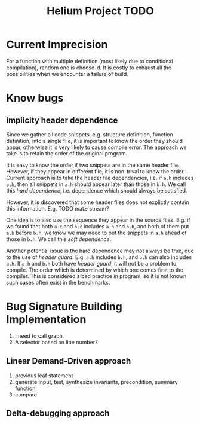 #+TITLE: Helium Project TODO


* Current Imprecision
For a function with multiple definition (most likely due to conditional compilation),
random one is choose-d.
It is costly to exhaust all the possibilities when we encounter a failure of build.

* Know bugs
** implicity header dependence
Since we gather all code snippets, e.g. structure definition, function definition, into a single file,
it is important to know the order they should appar, otherwise it is very likely to cause compile error.
The approach we take is to retain the order of the original program.

It is easy to know the order if two snippets are in the same header file.
However, if they appear in different file, it is non-trival to know the order.
Current approach is to take the header file dependencies, i.e. if =a.h= includes =b.h=,
then all snippets in =a.h= should appear later than those in =b.h=.
We call this /hard dependence/, i.e. dependence which should always be satisfied.

However, it is discovered that some header files does not explictly contain this information.
E.g. TODO matz-stream?

One idea is to also use the sequence they appear in the source files.
E.g. if we found that both =a.c= and =b.c= includes =a.h= and =b.h=, and both of them put =a.h= before =b.h=,
we know we may need to put the snippets in =a.h= ahead of those in =b.h=.
We call this /soft dependence/.

Another potential issue is the hard dependence may not always be true, due to the use of /header guard/.
E.g. =a.h= includes =b.h=, and =b.h= can also includes =a.h=.
If =a.h= and =b.h= both have /header guard/, it will not be a problem to compile.
The order which is determined by which one comes first to the compiler.
This is considered a bad practice in program,
so it is not known such cases often exist in the benchmarks.

* Bug Signature Building Implementation

1. I need to call graph.
2. A selector based on line number?

** Linear Demand-Driven approach
3. previous leaf statement
4. generate input, test, synthesize invariants, precondition, summary function
5. compare

** Delta-debugging approach
